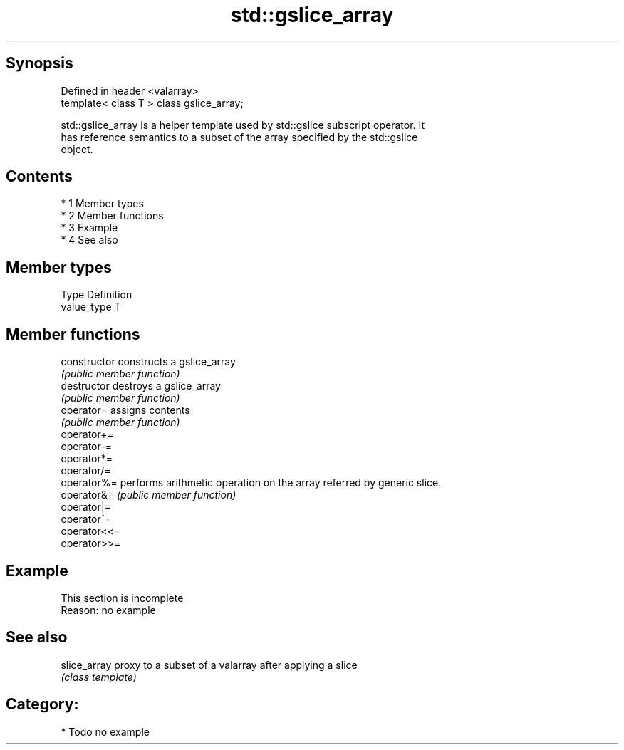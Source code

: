 .TH std::gslice_array 3 "Apr 19 2014" "1.0.0" "C++ Standard Libary"
.SH Synopsis
   Defined in header <valarray>
   template< class T > class gslice_array;

   std::gslice_array is a helper template used by std::gslice subscript operator. It
   has reference semantics to a subset of the array specified by the std::gslice
   object.

.SH Contents

     * 1 Member types
     * 2 Member functions
     * 3 Example
     * 4 See also

.SH Member types

   Type       Definition
   value_type T

.SH Member functions

   constructor   constructs a gslice_array
                 \fI(public member function)\fP
   destructor    destroys a gslice_array
                 \fI(public member function)\fP
   operator=     assigns contents
                 \fI(public member function)\fP
   operator+=
   operator-=
   operator*=
   operator/=
   operator%=    performs arithmetic operation on the array referred by generic slice.
   operator&=    \fI(public member function)\fP
   operator|=
   operator^=
   operator<<=
   operator>>=

.SH Example

    This section is incomplete
    Reason: no example

.SH See also

   slice_array proxy to a subset of a valarray after applying a slice
               \fI(class template)\fP

.SH Category:

     * Todo no example

